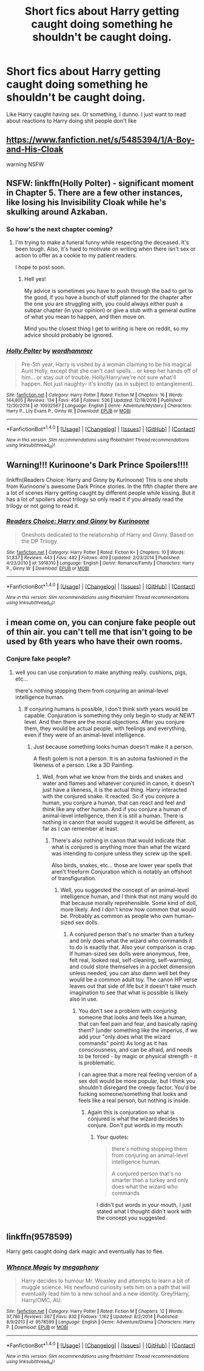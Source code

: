 #+TITLE: Short fics about Harry getting caught doing something he shouldn't be caught doing.

* Short fics about Harry getting caught doing something he shouldn't be caught doing.
:PROPERTIES:
:Author: AutumnSouls
:Score: 13
:DateUnix: 1515533394.0
:DateShort: 2018-Jan-10
:END:
Like Harry caught having sex. Or something, I dunno. I just want to read about reactions to Harry doing shit people don't like


** [[https://www.fanfiction.net/s/5485394/1/A-Boy-and-His-Cloak]]

warning NSFW
:PROPERTIES:
:Author: 944tim
:Score: 4
:DateUnix: 1515567619.0
:DateShort: 2018-Jan-10
:END:


** NSFW: linkffn(Holly Polter) - significant moment in Chapter 5. There are a few other instances, like losing his Invisibility Cloak while he's skulking around Azkaban.
:PROPERTIES:
:Author: wordhammer
:Score: 2
:DateUnix: 1515533889.0
:DateShort: 2018-Jan-10
:END:

*** So how's the next chapter coming?
:PROPERTIES:
:Author: Socio_Pathic
:Score: 1
:DateUnix: 1515756154.0
:DateShort: 2018-Jan-12
:END:

**** I'm trying to make a funeral funny while respecting the deceased. It's been tough. Also, it's hard to motivate on writing when there isn't sex or action to offer as a cookie to my patient readers.

I hope to post soon.
:PROPERTIES:
:Author: wordhammer
:Score: 1
:DateUnix: 1515774790.0
:DateShort: 2018-Jan-12
:END:

***** Hell yes!

My advice is sometimes you have to push through the bad to get to the good, if you have a bunch of stuff planned for the chapter after the one you are struggling with, you could always either push a subpar chapter (in your opinion) or give a stub with a general outline of what you mean to happen, and then move on.

Mind you the closest thing I get to writing is here on reddit, so my advice should probably be ignored.
:PROPERTIES:
:Author: Socio_Pathic
:Score: 1
:DateUnix: 1515788152.0
:DateShort: 2018-Jan-12
:END:


*** [[http://www.fanfiction.net/s/10932567/1/][*/Holly Polter/*]] by [[https://www.fanfiction.net/u/1485356/wordhammer][/wordhammer/]]

#+begin_quote
  Pre-5th year, Harry is visited by a woman claiming to be his magical Aunt Holly, except that she can't cast spells... or keep her hands off of him... or stay out of trouble. Holly/Harry/we're not sure what'll happen. Not just naughty- it's knotty (as in subject to entanglement).
#+end_quote

^{/Site/: [[http://www.fanfiction.net/][fanfiction.net]] *|* /Category/: Harry Potter *|* /Rated/: Fiction M *|* /Chapters/: 16 *|* /Words/: 144,805 *|* /Reviews/: 134 *|* /Favs/: 458 *|* /Follows/: 536 *|* /Updated/: 12/18/2016 *|* /Published/: 12/30/2014 *|* /id/: 10932567 *|* /Language/: English *|* /Genre/: Adventure/Mystery *|* /Characters/: Harry P., Lily Evans P., Ginny W. *|* /Download/: [[http://www.ff2ebook.com/old/ffn-bot/index.php?id=10932567&source=ff&filetype=epub][EPUB]] or [[http://www.ff2ebook.com/old/ffn-bot/index.php?id=10932567&source=ff&filetype=mobi][MOBI]]}

--------------

*FanfictionBot*^{1.4.0} *|* [[[https://github.com/tusing/reddit-ffn-bot/wiki/Usage][Usage]]] | [[[https://github.com/tusing/reddit-ffn-bot/wiki/Changelog][Changelog]]] | [[[https://github.com/tusing/reddit-ffn-bot/issues/][Issues]]] | [[[https://github.com/tusing/reddit-ffn-bot/][GitHub]]] | [[[https://www.reddit.com/message/compose?to=tusing][Contact]]]

^{/New in this version: Slim recommendations using/ ffnbot!slim! /Thread recommendations using/ linksub(thread_id)!}
:PROPERTIES:
:Author: FanfictionBot
:Score: 1
:DateUnix: 1515533909.0
:DateShort: 2018-Jan-10
:END:


** Warning!!! Kurinoone's Dark Prince Spoilers!!!!

linkffn(Readers Choice: Harry and Ginny by Kurinoone) This is one shots from Kurinoone's awesome Dark Prince stories. In the fifth chapter there are a lot of scenes Harry getting caught by different people while kissing. But it has a lot of spoilers about trilogy so only read it if you already read the trilogy or not going to read it.
:PROPERTIES:
:Author: burak329
:Score: 1
:DateUnix: 1515556266.0
:DateShort: 2018-Jan-10
:END:

*** [[http://www.fanfiction.net/s/5918310/1/][*/Readers Choice: Harry and Ginny/*]] by [[https://www.fanfiction.net/u/1034541/Kurinoone][/Kurinoone/]]

#+begin_quote
  Oneshots dedicated to the relationship of Harry and Ginny. Based on the DP Trilogy.
#+end_quote

^{/Site/: [[http://www.fanfiction.net/][fanfiction.net]] *|* /Category/: Harry Potter *|* /Rated/: Fiction K+ *|* /Chapters/: 10 *|* /Words/: 51,837 *|* /Reviews/: 443 *|* /Favs/: 482 *|* /Follows/: 409 *|* /Updated/: 2/23/2014 *|* /Published/: 4/23/2010 *|* /id/: 5918310 *|* /Language/: English *|* /Genre/: Romance/Family *|* /Characters/: Harry P., Ginny W. *|* /Download/: [[http://www.ff2ebook.com/old/ffn-bot/index.php?id=5918310&source=ff&filetype=epub][EPUB]] or [[http://www.ff2ebook.com/old/ffn-bot/index.php?id=5918310&source=ff&filetype=mobi][MOBI]]}

--------------

*FanfictionBot*^{1.4.0} *|* [[[https://github.com/tusing/reddit-ffn-bot/wiki/Usage][Usage]]] | [[[https://github.com/tusing/reddit-ffn-bot/wiki/Changelog][Changelog]]] | [[[https://github.com/tusing/reddit-ffn-bot/issues/][Issues]]] | [[[https://github.com/tusing/reddit-ffn-bot/][GitHub]]] | [[[https://www.reddit.com/message/compose?to=tusing][Contact]]]

^{/New in this version: Slim recommendations using/ ffnbot!slim! /Thread recommendations using/ linksub(thread_id)!}
:PROPERTIES:
:Author: FanfictionBot
:Score: 1
:DateUnix: 1515556327.0
:DateShort: 2018-Jan-10
:END:


** i mean come on, you can conjure fake people out of thin air. you can't tell me that isn't going to be used by 6th years who have their own rooms.
:PROPERTIES:
:Author: ForumWarrior
:Score: 1
:DateUnix: 1515569558.0
:DateShort: 2018-Jan-10
:END:

*** Conjure fake people?
:PROPERTIES:
:Author: cheo_
:Score: 2
:DateUnix: 1515594670.0
:DateShort: 2018-Jan-10
:END:

**** well you can use conjuration to make anything really. cushions, pigs, etc...

there's nothing stopping them from conjuring an animal-level intelligence human.
:PROPERTIES:
:Author: ForumWarrior
:Score: 1
:DateUnix: 1515632187.0
:DateShort: 2018-Jan-11
:END:

***** If conjuring humans is possible, I don't think sixth years would be capable. Conjuration is something they only begin to study at NEWT level. And then there are the moral objections. After you conjure them, they would be actual people, with feelings and everything, even if they were of an animal-level intelligence.
:PROPERTIES:
:Author: cheo_
:Score: 2
:DateUnix: 1515705164.0
:DateShort: 2018-Jan-12
:END:

****** Just because something looks human doesn't make it a person.

A flesh golem is not a person. It is an automa fashioned in the likeness of a person. Like a 3D Painting.
:PROPERTIES:
:Author: ForumWarrior
:Score: 2
:DateUnix: 1515719221.0
:DateShort: 2018-Jan-12
:END:

******* Well, from what we know from the birds and snakes and water and flames and whatever conjured in canon, it doesn't just have a likeness, it is the actual thing. Harry interacted with the conjured snake. It reacted. So if you conjure a human, you conjure a human, that can react and feel and think like any other human. And if you conjure a human of animal-level intelligence, then it is still a human. There is nothing in canon that would suggest it would be different, as far as I can remember at least.
:PROPERTIES:
:Author: cheo_
:Score: 2
:DateUnix: 1515719682.0
:DateShort: 2018-Jan-12
:END:

******** There's also nothing in canon that would indicate that what is conjured is anything more than what the wizard was intending to conjure unless they screw up the spell.

Also birds, snakes, etc... those are lower year spells that aren't freeform Conjuration which is notably an offshoot of transfiguration.
:PROPERTIES:
:Author: ForumWarrior
:Score: 2
:DateUnix: 1515719868.0
:DateShort: 2018-Jan-12
:END:

********* Well, you suggested the concept of an animal-level intelligence human, and I think that not many would do that because morally reprehensible. Some kind of doll, more likely. And I don't know how common that would be. Probably as common as people who own human-sized sex dolls.
:PROPERTIES:
:Author: cheo_
:Score: 2
:DateUnix: 1515720122.0
:DateShort: 2018-Jan-12
:END:

********** A conjured person that's no smarter than a turkey and only does what the wizard who commands it to do is exactly that. Also your comparison is crap. If human-sized sex dolls were anonymous, free, felt real, looked real, self-cleaning, self-warming, and could store themselves in a pocket dimension unless needed, you can also damn well bet they would be a common adult toy. The canon HP verse leaves out that side of life but it doesn't take much imagination to see that what is possible is likely also in use.
:PROPERTIES:
:Author: ForumWarrior
:Score: 1
:DateUnix: 1515721030.0
:DateShort: 2018-Jan-12
:END:

*********** You don't see a problem with conjuring someone that looks and feels like a human, that can feel pain and fear, and basically raping them? (under something like the imperius, if we add your "only does what the wizard commands" point) As long as it has consciousness, and can be afraid, and needs to be forced - by magic or physical strength - it is problematic.

I can agree that a more real feeling version of a sex doll would be more popular, but I think you shouldn't disregard the creepy factor. You'd be fucking someone/something that looks and feels like a real person, but nothing is inside.
:PROPERTIES:
:Author: cheo_
:Score: 2
:DateUnix: 1515722042.0
:DateShort: 2018-Jan-12
:END:

************ Again this is conjuration so what is conjured is what the wizard decides to conjure. Don't put words in my mouth.
:PROPERTIES:
:Author: ForumWarrior
:Score: 1
:DateUnix: 1515723104.0
:DateShort: 2018-Jan-12
:END:

************* Your quotes:

#+begin_quote
  there's nothing stopping them from conjuring an animal-level intelligence human.

  A conjured person that's no smarter than a turkey and only does what the wizard who commands
#+end_quote

I didn't put words in your mouth, I just stated what I thought didn't work with the concept you suggested.
:PROPERTIES:
:Author: cheo_
:Score: 2
:DateUnix: 1515723549.0
:DateShort: 2018-Jan-12
:END:


** linkffn(9578599)

Harry gets caught doing dark magic and eventually has to flee.
:PROPERTIES:
:Author: Incubix
:Score: 1
:DateUnix: 1515618256.0
:DateShort: 2018-Jan-11
:END:

*** [[http://www.fanfiction.net/s/9578599/1/][*/Whence Magic/*]] by [[https://www.fanfiction.net/u/2300573/megaphony][/megaphony/]]

#+begin_quote
  Harry decides to humour Mr. Weasley and attempts to learn a bit of muggle science. His newfound curiosity sets him on a path that will eventually lead him to a new school and a new identity. Grey!Harry, Harry/OMC, AU.
#+end_quote

^{/Site/: [[http://www.fanfiction.net/][fanfiction.net]] *|* /Category/: Harry Potter *|* /Rated/: Fiction M *|* /Chapters/: 12 *|* /Words/: 37,786 *|* /Reviews/: 267 *|* /Favs/: 832 *|* /Follows/: 1,162 *|* /Updated/: 8/2/2014 *|* /Published/: 8/9/2013 *|* /id/: 9578599 *|* /Language/: English *|* /Genre/: Adventure/Drama *|* /Characters/: Harry P. *|* /Download/: [[http://www.ff2ebook.com/old/ffn-bot/index.php?id=9578599&source=ff&filetype=epub][EPUB]] or [[http://www.ff2ebook.com/old/ffn-bot/index.php?id=9578599&source=ff&filetype=mobi][MOBI]]}

--------------

*FanfictionBot*^{1.4.0} *|* [[[https://github.com/tusing/reddit-ffn-bot/wiki/Usage][Usage]]] | [[[https://github.com/tusing/reddit-ffn-bot/wiki/Changelog][Changelog]]] | [[[https://github.com/tusing/reddit-ffn-bot/issues/][Issues]]] | [[[https://github.com/tusing/reddit-ffn-bot/][GitHub]]] | [[[https://www.reddit.com/message/compose?to=tusing][Contact]]]

^{/New in this version: Slim recommendations using/ ffnbot!slim! /Thread recommendations using/ linksub(thread_id)!}
:PROPERTIES:
:Author: FanfictionBot
:Score: 1
:DateUnix: 1515618298.0
:DateShort: 2018-Jan-11
:END:
